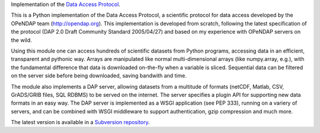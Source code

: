 Implementation of the `Data Access Protocol <http://opendap.org>`_. 

This is a Python implementation of the Data Access Protocol, a
scientific protocol for data access developed by the OPeNDAP team
(http://opendap.org). This implementation is developed from scratch,
following the latest specification of the protocol (DAP 2.0 Draft
Community Standard 2005/04/27) and based on my experience with
OPeNDAP servers on the wild.

Using this module one can access hundreds of scientific datasets
from Python programs, accessing data in an efficient, transparent
and pythonic way. Arrays are manipulated like normal multi-dimensional
arrays (like numpy.array, e.g.), with the fundamental difference
that data is downloaded on-the-fly when a variable is sliced.
Sequential data can be filtered on the server side before being
downloaded, saving bandwith and time.

The module also implements a DAP server, allowing datasets from a
multitude of formats (netCDF, Matlab, CSV, GrADS/GRIB files, SQL
RDBMS) to be served on the internet. The server specifies a plugin
API for supporting new data formats in an easy way. The DAP server
is implemented as a WSGI application (see PEP 333), running on a
variery of servers, and can be combined with WSGI middleware to
support authentication, gzip compression and much more.

The latest version is available in a `Subversion repository
<http://pydap.googlecode.com/svn/trunk/dap#egg=dap-dev>`_.

